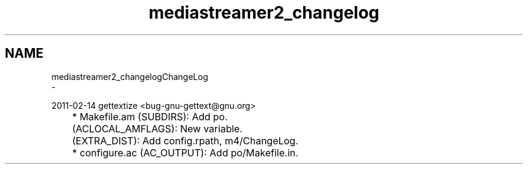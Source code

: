 .TH "mediastreamer2_changelog" 3 "Thu Dec 14 2017" "Version 2.16.1" "mediastreamer2" \" -*- nroff -*-
.ad l
.nh
.SH NAME
mediastreamer2_changelogChangeLog 
 \- 
.PP
.nf
2011-02-14  gettextize  <bug-gnu-gettext@gnu.org>

	* Makefile.am (SUBDIRS): Add po.
	(ACLOCAL_AMFLAGS): New variable.
	(EXTRA_DIST): Add config.rpath, m4/ChangeLog.
	* configure.ac (AC_OUTPUT): Add po/Makefile.in.


.fi
.PP
 
